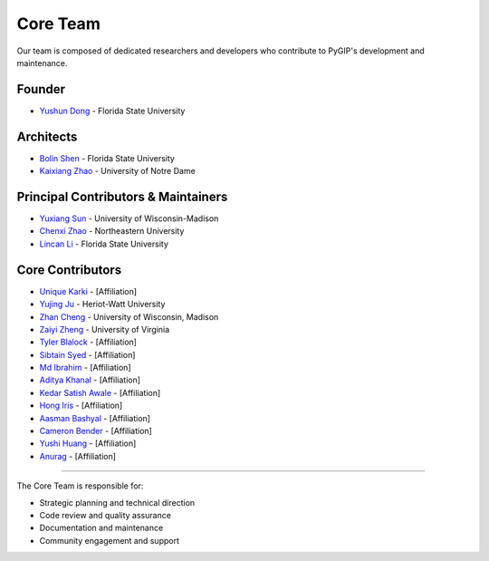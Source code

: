 Core Team
=========

Our team is composed of dedicated researchers and developers who contribute to PyGIP's development and maintenance.

Founder
-------
* `Yushun Dong <https://yushundong.github.io>`__ - Florida State University

Architects
----------
* `Bolin Shen <https://blshen.org>`__ - Florida State University
* `Kaixiang Zhao <https://www.linkedin.com/in/kaixiang-zhao>`__ - University of Notre Dame

Principal Contributors & Maintainers
------------------------------------
* `Yuxiang Sun <https://www.linkedIn.com/in/yu-xiang-sun>`__ - University of Wisconsin-Madison
* `Chenxi Zhao <https://www.linkedin.com/in/chenxi-zhao-neu>`__ - Northeastern University
* `Lincan Li <http://lincanli.com>`__ - Florida State University

Core Contributors
-----------------
* `Unique Karki <Your-URL-Here>`_ - [Affiliation]
* `Yujing Ju <https://juyujing.com>`__ - Heriot-Watt University
* `Zhan Cheng <https://jaycheng113.github.io>`__ - University of Wisconsin, Madison
* `Zaiyi Zheng <https://zhengzaiyi.github.io>`__ - University of Virginia
* `Tyler Blalock <Your-URL-Here>`_ - [Affiliation]
* `Sibtain Syed <Your-URL-Here>`_ - [Affiliation]
* `Md Ibrahim <Your-URL-Here>`_ - [Affiliation]
* `Aditya Khanal <Your-URL-Here>`_ - [Affiliation]
* `Kedar Satish Awale <Your-URL-Here>`_ - [Affiliation]
* `Hong Iris <Your-URL-Here>`_ - [Affiliation]
* `Aasman Bashyal <Your-URL-Here>`_ - [Affiliation]
* `Cameron Bender <Your-URL-Here>`_ - [Affiliation]
* `Yushi Huang <Your-URL-Here>`_ - [Affiliation]
* `Anurag <Your-URL-Here>`_ - [Affiliation]


----------------

The Core Team is responsible for:

* Strategic planning and technical direction
* Code review and quality assurance
* Documentation and maintenance
* Community engagement and support
